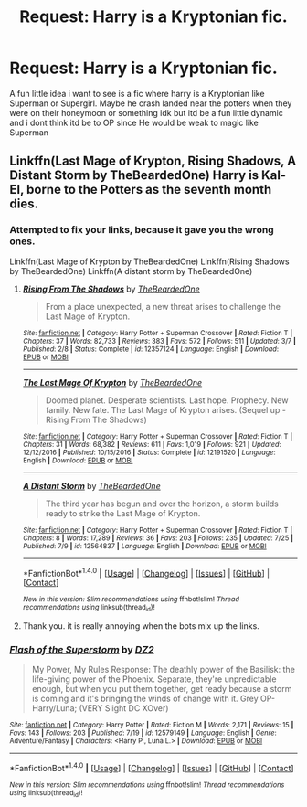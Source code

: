 #+TITLE: Request: Harry is a Kryptonian fic.

* Request: Harry is a Kryptonian fic.
:PROPERTIES:
:Author: flingerdinger
:Score: 2
:DateUnix: 1501132702.0
:DateShort: 2017-Jul-27
:FlairText: Request
:END:
A fun little idea i want to see is a fic where harry is a Kryptonian like Superman or Supergirl. Maybe he crash landed near the potters when they were on their honeymoon or something idk but itd be a fun little dynamic and i dont think itd be to OP since He would be weak to magic like Superman


** Linkffn(Last Mage of Krypton, Rising Shadows, A Distant Storm by TheBeardedOne) Harry is Kal-El, borne to the Potters as the seventh month dies.
:PROPERTIES:
:Author: Jahoan
:Score: 1
:DateUnix: 1501143422.0
:DateShort: 2017-Jul-27
:END:

*** Attempted to fix your links, because it gave you the wrong ones.

Linkffn(Last Mage of Krypton by TheBeardedOne) Linkffn(Rising Shadows by TheBeardedOne) Linkffn(A distant storm by TheBeardedOne)
:PROPERTIES:
:Author: hschmale
:Score: 1
:DateUnix: 1501207757.0
:DateShort: 2017-Jul-28
:END:

**** [[http://www.fanfiction.net/s/12357124/1/][*/Rising From The Shadows/*]] by [[https://www.fanfiction.net/u/4011588/TheBeardedOne][/TheBeardedOne/]]

#+begin_quote
  From a place unexpected, a new threat arises to challenge the Last Mage of Krypton.
#+end_quote

^{/Site/: [[http://www.fanfiction.net/][fanfiction.net]] *|* /Category/: Harry Potter + Superman Crossover *|* /Rated/: Fiction T *|* /Chapters/: 37 *|* /Words/: 82,733 *|* /Reviews/: 383 *|* /Favs/: 572 *|* /Follows/: 511 *|* /Updated/: 3/7 *|* /Published/: 2/8 *|* /Status/: Complete *|* /id/: 12357124 *|* /Language/: English *|* /Download/: [[http://www.ff2ebook.com/old/ffn-bot/index.php?id=12357124&source=ff&filetype=epub][EPUB]] or [[http://www.ff2ebook.com/old/ffn-bot/index.php?id=12357124&source=ff&filetype=mobi][MOBI]]}

--------------

[[http://www.fanfiction.net/s/12191520/1/][*/The Last Mage Of Krypton/*]] by [[https://www.fanfiction.net/u/4011588/TheBeardedOne][/TheBeardedOne/]]

#+begin_quote
  Doomed planet. Desperate scientists. Last hope. Prophecy. New family. New fate. The Last Mage of Krypton arises. (Sequel up - Rising From The Shadows)
#+end_quote

^{/Site/: [[http://www.fanfiction.net/][fanfiction.net]] *|* /Category/: Harry Potter + Superman Crossover *|* /Rated/: Fiction T *|* /Chapters/: 31 *|* /Words/: 68,382 *|* /Reviews/: 611 *|* /Favs/: 1,019 *|* /Follows/: 921 *|* /Updated/: 12/12/2016 *|* /Published/: 10/15/2016 *|* /Status/: Complete *|* /id/: 12191520 *|* /Language/: English *|* /Download/: [[http://www.ff2ebook.com/old/ffn-bot/index.php?id=12191520&source=ff&filetype=epub][EPUB]] or [[http://www.ff2ebook.com/old/ffn-bot/index.php?id=12191520&source=ff&filetype=mobi][MOBI]]}

--------------

[[http://www.fanfiction.net/s/12564837/1/][*/A Distant Storm/*]] by [[https://www.fanfiction.net/u/4011588/TheBeardedOne][/TheBeardedOne/]]

#+begin_quote
  The third year has begun and over the horizon, a storm builds ready to strike the Last Mage of Krypton.
#+end_quote

^{/Site/: [[http://www.fanfiction.net/][fanfiction.net]] *|* /Category/: Harry Potter + Superman Crossover *|* /Rated/: Fiction T *|* /Chapters/: 8 *|* /Words/: 17,289 *|* /Reviews/: 36 *|* /Favs/: 203 *|* /Follows/: 235 *|* /Updated/: 7/25 *|* /Published/: 7/9 *|* /id/: 12564837 *|* /Language/: English *|* /Download/: [[http://www.ff2ebook.com/old/ffn-bot/index.php?id=12564837&source=ff&filetype=epub][EPUB]] or [[http://www.ff2ebook.com/old/ffn-bot/index.php?id=12564837&source=ff&filetype=mobi][MOBI]]}

--------------

*FanfictionBot*^{1.4.0} *|* [[[https://github.com/tusing/reddit-ffn-bot/wiki/Usage][Usage]]] | [[[https://github.com/tusing/reddit-ffn-bot/wiki/Changelog][Changelog]]] | [[[https://github.com/tusing/reddit-ffn-bot/issues/][Issues]]] | [[[https://github.com/tusing/reddit-ffn-bot/][GitHub]]] | [[[https://www.reddit.com/message/compose?to=tusing][Contact]]]

^{/New in this version: Slim recommendations using/ ffnbot!slim! /Thread recommendations using/ linksub(thread_id)!}
:PROPERTIES:
:Author: FanfictionBot
:Score: 1
:DateUnix: 1501207794.0
:DateShort: 2017-Jul-28
:END:


**** Thank you. it is really annoying when the bots mix up the links.
:PROPERTIES:
:Author: Jahoan
:Score: 1
:DateUnix: 1501211203.0
:DateShort: 2017-Jul-28
:END:


*** [[http://www.fanfiction.net/s/12579149/1/][*/Flash of the Superstorm/*]] by [[https://www.fanfiction.net/u/1931089/DZ2][/DZ2/]]

#+begin_quote
  My Power, My Rules Response: The deathly power of the Basilisk: the life-giving power of the Phoenix. Separate, they're unpredictable enough, but when you put them together, get ready because a storm is coming and it's bringing the winds of change with it. Grey OP-Harry/Luna; (VERY Slight DC XOver)
#+end_quote

^{/Site/: [[http://www.fanfiction.net/][fanfiction.net]] *|* /Category/: Harry Potter *|* /Rated/: Fiction M *|* /Words/: 2,171 *|* /Reviews/: 15 *|* /Favs/: 143 *|* /Follows/: 203 *|* /Published/: 7/19 *|* /id/: 12579149 *|* /Language/: English *|* /Genre/: Adventure/Fantasy *|* /Characters/: <Harry P., Luna L.> *|* /Download/: [[http://www.ff2ebook.com/old/ffn-bot/index.php?id=12579149&source=ff&filetype=epub][EPUB]] or [[http://www.ff2ebook.com/old/ffn-bot/index.php?id=12579149&source=ff&filetype=mobi][MOBI]]}

--------------

*FanfictionBot*^{1.4.0} *|* [[[https://github.com/tusing/reddit-ffn-bot/wiki/Usage][Usage]]] | [[[https://github.com/tusing/reddit-ffn-bot/wiki/Changelog][Changelog]]] | [[[https://github.com/tusing/reddit-ffn-bot/issues/][Issues]]] | [[[https://github.com/tusing/reddit-ffn-bot/][GitHub]]] | [[[https://www.reddit.com/message/compose?to=tusing][Contact]]]

^{/New in this version: Slim recommendations using/ ffnbot!slim! /Thread recommendations using/ linksub(thread_id)!}
:PROPERTIES:
:Author: FanfictionBot
:Score: 0
:DateUnix: 1501143445.0
:DateShort: 2017-Jul-27
:END:
